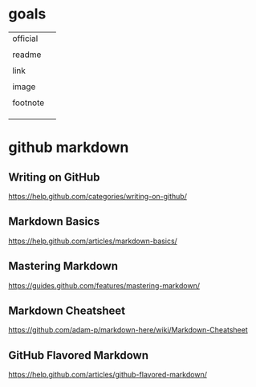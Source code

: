 * goals

| official |   |
|          |   |
| readme   |   |
|          |   |
| link     |   |
|          |   |
| image    |   |
|          |   |
| footnote |   |
|          |   |
|          |   |
|          |   |


* github markdown

** Writing on GitHub

[[https://help.github.com/categories/writing-on-github/]]


** Markdown Basics

[[https://help.github.com/articles/markdown-basics/]]


** Mastering Markdown

[[https://guides.github.com/features/mastering-markdown/]]


** Markdown Cheatsheet

[[https://github.com/adam-p/markdown-here/wiki/Markdown-Cheatsheet]]


** GitHub Flavored Markdown

[[https://help.github.com/articles/github-flavored-markdown/]]
